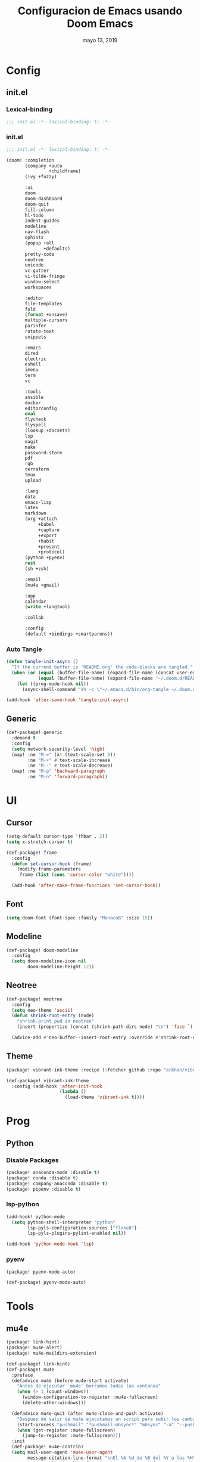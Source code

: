 #+TITLE:   Configuracion de Emacs usando Doom Emacs
#+DATE:    mayo 13, 2019
#+SINCE:   {replace with next tagged release version}
#+STARTUP: inlineimages

* Table of Contents :TOC_3:noexport:
- [[#config][Config]]
  - [[#initel][init.el]]
    - [[#lexical-binding][Lexical-binding]]
    - [[#initel-1][init.el]]
    - [[#auto-tangle][Auto Tangle]]
  - [[#generic][Generic]]
- [[#ui][UI]]
  - [[#cursor][Cursor]]
  - [[#font][Font]]
  - [[#modeline][Modeline]]
  - [[#neotree][Neotree]]
  - [[#theme][Theme]]
- [[#prog][Prog]]
  - [[#python][Python]]
    - [[#disable-packages][Disable Packages]]
    - [[#lsp-python][lsp-python]]
    - [[#pyenv][pyenv]]
- [[#tools][Tools]]
  - [[#mu4e][mu4e]]

* Config
** init.el
*** Lexical-binding
#+BEGIN_SRC emacs-lisp :tangle init.el
;;; init.el -*- lexical-binding: t; -*-
#+END_SRC
*** init.el
#+BEGIN_SRC emacs-lisp :tangle init.el
;;; init.el -*- lexical-binding: t; -*-

(doom! :completion
       (company +auto
                +childframe)
       (ivy +fuzzy)

       :ui
       doom
       doom-dashboard
       doom-quit
       fill-column
       hl-todo
       indent-guides
       modeline
       nav-flash
       ophints
       (popup +all
              +defaults)
       pretty-code
       neotree
       unicode
       vc-gutter
       vi-tilde-fringe
       window-select
       workspaces

       :editor
       file-templates
       fold
       (format +onsave)
       multiple-cursors
       parinfer
       rotate-text
       snippets

       :emacs
       dired
       electric
       eshell
       imenu
       term
       vc

       :tools
       ansible
       docker
       editorconfig
       eval
       flycheck
       flyspell
       (lookup +docsets)
       lsp
       magit
       make
       password-store
       pdf
       rgb
       terraform
       tmux
       upload

       :lang
       data
       emacs-lisp
       latex
       markdown
       (org +attach
            +babel
            +capture
            +export
            +habit
            +present
            +protocol)
       (python +pyenv)
       rest
       (sh +zsh)

       :email
       (mu4e +gmail)

       :app
       calendar
       (write +langtool)

       :collab

       :config
       (default +bindings +smartparens))
#+END_SRC

*** Auto Tangle
#+BEGIN_SRC emacs-lisp :tangle init.el
(defun tangle-init-async ()
  "If the current buffer is 'README.org' the code-blocks are tangled."
  (when (or (equal (buffer-file-name) (expand-file-name (concat user-emacs-directory "README.org")))
            (equal (buffer-file-name) (expand-file-name "~/.doom.d/README.org")))
    (let ((prog-mode-hook nil))
      (async-shell-command "sh -c \"~/.emacs.d/bin/org-tangle ~/.doom.d/README.org\""))))

(add-hook 'after-save-hook 'tangle-init-async)
#+END_SRC
** Generic
#+BEGIN_SRC emacs-lisp :tangle config.el
(def-package! generic
  :demand t
  :config
  (setq network-security-level 'high)
  (map! :ne "M-=" (λ! (text-scale-set 0))
        :ne "M-+" #'text-scale-increase
        :ne "M--" #'text-scale-decrease)
  (map! :ne "M-p" 'backward-paragraph
        :ne "M-n" 'forward-paragraph))
#+END_SRC
* UI
** Cursor
#+BEGIN_SRC emacs-lisp :tangle config.el
  (setq-default cursor-type '(hbar . 2))
  (setq x-stretch-cursor t)

  (def-package! frame
    :config
    (defun set-cursor-hook (frame)
      (modify-frame-parameters
       frame (list (cons 'cursor-color "white"))))

    (add-hook 'after-make-frame-functions 'set-cursor-hook))
#+END_SRC
** Font
#+BEGIN_SRC emacs-lisp :tangle config.el
(setq doom-font (font-spec :family "MonacoB" :size 15))
#+END_SRC
** Modeline
#+BEGIN_SRC emacs-lisp :tangle config.el
(def-package! doom-modeline
  :config
  (setq doom-modeline-icon nil
        doom-modeline-height 12))
#+END_SRC
** Neotree
#+BEGIN_SRC emacs-lisp :tangle config.el
(def-package! neotree
  :config
  (setq neo-theme 'ascii)
  (defun shrink-root-entry (node)
    "shrink-print pwd in neotree"
    (insert (propertize (concat (shrink-path-dirs node) "\n") 'face `(:inherit (,neo-root-dir-face)))))

  (advice-add #'neo-buffer--insert-root-entry :override #'shrink-root-entry))
#+END_SRC
** Theme
#+BEGIN_SRC emacs-lisp :tangle packages.el
(package! vibrant-ink-theme :recipe (:fetcher github :repo "arkhan/vibrant-ink-theme"))
#+END_SRC
#+BEGIN_SRC emacs-lisp :tangle config.el
(def-package! vibrant-ink-theme
  :config (add-hook 'after-init-hook
                    (lambda ()
                      (load-theme 'vibrant-ink t))))
#+END_SRC
* Prog
** Python
*** Disable Packages
#+BEGIN_SRC emacs-lisp :tangle packages.el
(package! anaconda-mode :disable t)
(package! conda :disable t)
(package! company-anaconda :disable t)
(package! pipenv :disable t)
#+END_SRC
*** lsp-python
#+BEGIN_SRC emacs-lisp :tangle config.el
(add-hook! python-mode
  (setq python-shell-interpreter "python"
        lsp-pyls-configuration-sources ["flake8"]
        lsp-pyls-plugins-pylint-enabled nil))

(add-hook 'python-mode-hook 'lsp)
#+END_SRC
*** pyenv
#+BEGIN_SRC emacs-lisp :tangle packages.el
(package! pyenv-mode-auto)
#+END_SRC
#+BEGIN_SRC emacs-lisp :tangle config.el
(def-package! pyenv-mode-auto)
#+END_SRC
* Tools
** mu4e
#+BEGIN_SRC emacs-lisp :tangle packages.el
(package! link-hint)
(package! mu4e-alert)
(package! mu4e-maildirs-extension)
#+END_SRC
#+BEGIN_SRC emacs-lisp :tangle config.el
(def-package! link-hint)
(def-package! mu4e
  :preface
  (defadvice mu4e (before mu4e-start activate)
    "Antes de ejecutar `mu4e' borramos todas las ventanas"
    (when (> 1 (count-windows))
      (window-configuration-to-register :mu4e-fullscreen)
      (delete-other-windows)))

  (defadvice mu4e-quit (after mu4e-close-and-push activate)
    "Despues de salir de mu4e ejecutamos un script para subir los cambios al buzon de correo y para también restaurar la disposición de ventanas"
    (start-process "pushmail" "*pushmail-mbsync*" "mbsync" "-a" "--push")
    (when (get-register :mu4e-fullscreen)
      (jump-to-register :mu4e-fullscreen)))
  :init
  (def-package! mu4e-contrib)
  (setq mail-user-agent 'mu4e-user-agent
        message-citation-line-format "\nEl %A %d de %B del %Y a las %H%M horas, %N escribió:\n"
        message-citation-line-function 'message-insert-formatted-citation-line
        message-cite-reply-position 'below
        message-kill-buffer-on-exit t
        message-send-mail-function 'message-send-mail-with-sendmail
        mu4e-attachment-dir  "~/Descargas"
        mu4e-auto-retrieve-keys t
        mu4e-compose-context-policy 'ask
        mu4e-compose-dont-reply-to-self t
        mu4e-compose-keep-self-cc nil
        mu4e-context-policy 'pick-first
        mu4e-headers-date-format "%Y-%m-%d %H:%M"
        mu4e-headers-include-related t
        mu4e-headers-auto-update nil
        mu4e-headers-leave-behavior 'ignore
        mu4e-headers-visible-lines 8
        mu4e-headers-fields '((:date . 25)
                              (:flags . 6)
                              (:from . 22)
                              (:subject . nil))
        mu4e-view-prefer-html t
        mu4e-html2text-command "w3m -dump -T text/html -cols 72 -o display_link_number=true -o auto_image=false -o display_image=true -o ignore_null_img_alt=true"
        mu4e-maildir "~/.mail"
        mu4e-view-show-images t
        sendmail-program "msmtp"
        mu4e-get-mail-command "mbsync -aV")

  (defun mu4e-message-maildir-matches (msg rx)
    (when rx
      (if (listp rx)
          ;; If rx is a list, try each one for a match
          (or (mu4e-message-maildir-matches msg (car rx))
              (mu4e-message-maildir-matches msg (cdr rx)))
        ;; Not a list, check rx
        (string-match rx (mu4e-message-field msg :maildir)))))

  (defun choose-msmtp-account ()
    (if (message-mail-p)
        (save-excursion
          (let*
              ((from (save-restriction
                       (message-narrow-to-headers)
                       (message-fetch-field "from")))
               (account
                (cond
                 ((string-match "arkhan@disroot.org" from) "Personal")
                 ((string-match "edison@disroot.org" from) "Work")
                 ((string-match "arkhan.xxx@gmail.com" from) "Gmail"))))
            (setq message-sendmail-extra-arguments (list '"-a" account))))))

  (when (fboundp 'imagemagick-register-types)
    (imagemagick-register-types))

  (add-hook 'mu4e-compose-mode-hook 'flyspell-mode)

  (setq mu4e-contexts
        `( ,(make-mu4e-context
             :name "Personal"
             :enter-func (lambda () (mu4e-message "Switch to the Personal context"))
             :match-func (lambda (msg)
                           (when msg
                             (mu4e-message-maildir-matches msg "^/Personal")))
             :leave-func (lambda () (mu4e-clear-caches))
             :vars '((user-mail-address     . "arkhan@disroot.org")
                     (user-full-name        . "Edison Ibáñez")
                     (mu4e-sent-folder      . "/Personal/Sent")
                     (mu4e-drafts-folder    . "/Personal/Drafts")
                     (mu4e-trash-folder     . "/Personal/Trash")
                     (mu4e-refile-folder    . "/Personal/Archive")))
           ,(make-mu4e-context
             :name "Work"
             :enter-func (lambda () (mu4e-message "Switch to the Work context"))
             :match-func (lambda (msg)
                           (when msg
                             (mu4e-message-maildir-matches msg "^/Work")))
             :leave-func (lambda () (mu4e-clear-caches))
             :vars '((user-mail-address     . "edison@disroot.org")
                     (user-full-name        . "Edison Ibáñez")
                     (mu4e-sent-folder      . "/Work/Sent")
                     (mu4e-drafts-folder    . "/Work/Drafts")
                     (mu4e-trash-folder     . "/Work/Trash")
                     (mu4e-refile-folder    . "/Work/Archive")))
           ,(make-mu4e-context
             :name "Work"
             :enter-func (lambda () (mu4e-message "Switch to the Gmail context"))
             :match-func (lambda (msg)
                           (when msg
                             (mu4e-message-maildir-matches msg "^/Gmail")))
             :leave-func (lambda () (mu4e-clear-caches))
             :vars '((user-mail-address     . "arkhan.xxx@gmail.com")
                     (user-full-name        . "Edison Ibáñez")
                     (mu4e-sent-folder      . "/Work/Sent Items")
                     (mu4e-drafts-folder    . "/Work/Drafts")
                     (mu4e-trash-folder     . "/Work/Deleted Items")
                     (mu4e-refile-folder    . "/Work/Archive")))))

  (add-hook 'message-send-mail-hook 'choose-msmtp-account)
  (run-at-time nil (* 60 5) 'mu4e-update-mail-and-index t)

  (bind-key "C-c c" 'org-mu4e-store-and-capture mu4e-headers-mode-map)
  (bind-key "C-c c" 'org-mu4e-store-and-capture mu4e-view-mode-map))

  (def-package! mu4e-alert
    :if (executable-find "mu")
    :init
    (add-hook 'after-init-hook #'mu4e-alert-enable-notifications)
    (add-hook 'after-init-hook #'mu4e-alert-enable-mode-line-display)
    (setq mu4e-compose-forward-as-attachment t
          mu4e-compose-crypto-reply-encrypted-policy 'sign-and-encrypt
          mu4e-compose-crypto-reply-plain-policy 'sign
          mu4e-index-update-in-background t
          mu4e-alert-email-notification-types '(subjects))
    :config
    (defun conf:refresh-mu4e-alert-mode-line ()
      (interactive)
      (mu4e~proc-kill)
      (mu4e-alert-enable-mode-line-display))
    (run-with-timer 0 60 'conf:refresh-mu4e-alert-mode-line)
    (mu4e-alert-set-default-style 'libnotify))

  (def-package! org-mu4e
    :config
    (defun htmlize-and-send ()
      "When in an org-mu4e-compose-org-mode message, htmlize and send it."
      (interactive)
      (when (member 'org~mu4e-mime-switch-headers-or-body post-command-hook)
        (org-mime-htmlize)
        (org-mu4e-compose-org-mode)
        (mu4e-compose-mode)
        (message-send-and-exit)))

    ;; This overloads the amazing C-c C-c commands in org-mode with one more function
    ;; namely the htmlize-and-send, above.
    (add-hook 'org-ctrl-c-ctrl-c-hook 'htmlize-and-send t)

    ;; Originally, I set the `mu4e-compose-mode-hook' here, but
    ;; this new hook works much, much better for me.
    (add-hook 'mu4e-compose-post-hook
              (defun do-compose-stuff ()
                "My settings for message composition."
                (org-mu4e-compose-org-mode))))

  ;; (use-package mu4e-conversation
  ;;   :after mu4e
  ;;   :config
  ;;   (setq mu4e-conversation-print-function 'mu4e-conversation-print-tree
  ;;         mu4e-compose-dont-reply-to-self t
  ;;         mu4e-conversation-kill-buffer-on-exit t)
  ;;   (global-mu4e-conversation-mode))

  (def-package! mu4e-maildirs-extension
    :after mu4e
    :config (mu4e-maildirs-extension))
#+END_SRC
